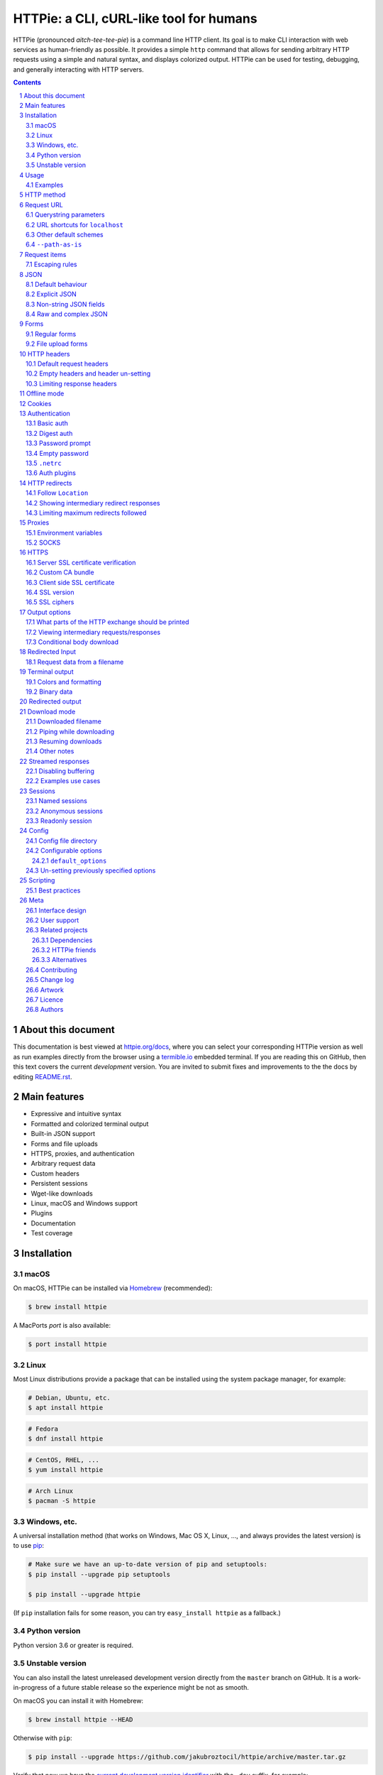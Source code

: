 HTTPie: a CLI, cURL-like tool for humans
########################################

HTTPie (pronounced *aitch-tee-tee-pie*) is a command line HTTP client.
Its goal is to make CLI interaction with web services as human-friendly
as possible. It provides a simple ``http`` command that allows for sending
arbitrary HTTP requests using a simple and natural syntax, and displays
colorized output. HTTPie can be used for testing, debugging, and
generally interacting with HTTP servers.


.. class:: no-web no-pdf

    |pypi| |build| |coverage| |downloads| |gitter|


.. class:: no-web no-pdf

    .. image:: https://raw.githubusercontent.com/jakubroztocil/httpie/master/httpie.gif
        :alt: HTTPie in action
        :width: 100%
        :align: center


.. contents::

.. section-numbering::


About this document
===================

This documentation is best viewed at `httpie.org/docs <https://httpie.org/docs>`_,
where you can select your corresponding HTTPie version as well as run examples directly from the
browser using a `termible.io <https://termible.io?utm_source=httpie-readme>`_ embedded terminal.
If you are reading this on GitHub, then this text covers the current *development* version.
You are invited to submit fixes and improvements to the the docs by editing
`README.rst <https://github.com/jakubroztocil/httpie/blob/master/README.rst>`_.


Main features
=============

* Expressive and intuitive syntax
* Formatted and colorized terminal output
* Built-in JSON support
* Forms and file uploads
* HTTPS, proxies, and authentication
* Arbitrary request data
* Custom headers
* Persistent sessions
* Wget-like downloads
* Linux, macOS and Windows support
* Plugins
* Documentation
* Test coverage


.. class:: no-web

    .. image:: https://raw.githubusercontent.com/jakubroztocil/httpie/master/httpie.png
        :alt: HTTPie compared to cURL
        :width: 100%
        :align: center


Installation
============


macOS
-----


On macOS, HTTPie can be installed via `Homebrew <https://brew.sh/>`_
(recommended):

.. code-block:: bash

    $ brew install httpie


A MacPorts *port* is also available:

.. code-block:: bash

    $ port install httpie

Linux
-----

Most Linux distributions provide a package that can be installed using the
system package manager, for example:

.. code-block:: bash

    # Debian, Ubuntu, etc.
    $ apt install httpie

.. code-block:: bash

    # Fedora
    $ dnf install httpie

.. code-block:: bash

    # CentOS, RHEL, ...
    $ yum install httpie

.. code-block:: bash

    # Arch Linux
    $ pacman -S httpie


Windows, etc.
-------------

A universal installation method (that works on Windows, Mac OS X, Linux, …,
and always provides the latest version) is to use `pip`_:


.. code-block:: bash

    # Make sure we have an up-to-date version of pip and setuptools:
    $ pip install --upgrade pip setuptools

    $ pip install --upgrade httpie


(If ``pip`` installation fails for some reason, you can try
``easy_install httpie`` as a fallback.)


Python version
--------------

Python version 3.6 or greater is required.


Unstable version
----------------

You can also install the latest unreleased development version directly from
the ``master`` branch on GitHub.  It is a work-in-progress of a future stable
release so the experience might be not as smooth.


.. class:: no-pdf

|build|


On macOS you can install it with Homebrew:

.. code-block:: bash

    $ brew install httpie --HEAD


Otherwise with ``pip``:

.. code-block:: bash

    $ pip install --upgrade https://github.com/jakubroztocil/httpie/archive/master.tar.gz


Verify that now we have the
`current development version identifier <https://github.com/jakubroztocil/httpie/blob/master/httpie/__init__.py#L6>`_
with the ``-dev`` suffix, for example:

.. code-block:: bash

    $ http --version
    # 2.0.0-dev


Usage
=====


Hello World:


.. code-block:: bash

    $ http https://httpie.org/hello


Synopsis:

.. code-block:: bash

    $ http [flags] [METHOD] URL [ITEM [ITEM]]


See also ``http --help``.


Examples
--------

Custom `HTTP method`_, `HTTP headers`_ and `JSON`_ data:

.. code-block:: bash

    $ http PUT httpbin.org/put X-API-Token:123 name=John


Submitting `forms`_:

.. code-block:: bash

    $ http -f POST httpbin.org/post hello=World


See the request that is being sent using one of the `output options`_:

.. code-block:: bash

    $ http -v httpbin.org/get


Build and print a request without sending it using `offline mode`_:

.. code-block:: bash

    $ http --offline httpbin.org/post hello=offline


Use `GitHub API`_ to post a comment on an
`issue <https://github.com/jakubroztocil/httpie/issues/83>`_
with `authentication`_:

.. code-block:: bash

    $ http -a USERNAME POST https://api.github.com/repos/jakubroztocil/httpie/issues/83/comments body='HTTPie is awesome! :heart:'


Upload a file using `redirected input`_:

.. code-block:: bash

    $ http httpbin.org/post < files/data.json


Download a file and save it via `redirected output`_:

.. code-block:: bash

    $ http httpbin.org/image/png > image.png


Download a file ``wget`` style:

.. code-block:: bash

    $ http --download httpbin.org/image/png

Use named `sessions`_ to make certain aspects of the communication persistent
between requests to the same host:


.. code-block:: bash

    $ http --session=logged-in -a username:password httpbin.org/get API-Key:123


.. code-block:: bash

    $ http --session=logged-in httpbin.org/headers


Set a custom ``Host`` header to work around missing DNS records:

.. code-block:: bash

    $ http localhost:8000 Host:example.com

..


HTTP method
===========

The name of the HTTP method comes right before the URL argument:

.. code-block:: bash

    $ http DELETE httpbin.org/delete


Which looks similar to the actual ``Request-Line`` that is sent:

.. code-block:: http

    DELETE /delete HTTP/1.1


When the ``METHOD`` argument is omitted from the command, HTTPie defaults to
either ``GET`` (with no request data) or ``POST`` (with request data).


Request URL
===========

The only information HTTPie needs to perform a request is a URL.
The default scheme is, somewhat unsurprisingly, ``http://``,
and can be omitted from the argument – ``http example.org`` works just fine.


Querystring parameters
----------------------

If you find yourself manually constructing URLs with querystring parameters
on the terminal, you may appreciate the ``param==value`` syntax for appending
URL parameters.

With that, you don’t have to worry about escaping the ``&``
separators for your shell. Additionally, any special characters in the
parameter name or value get automatically URL-escaped
(as opposed to parameters specified in the full URL, which HTTPie doesn’t
modify).

.. code-block:: bash

    $ http https://api.github.com/search/repositories q==httpie per_page==1


.. code-block:: http

    GET /search/repositories?q=httpie&per_page=1 HTTP/1.1



URL shortcuts for ``localhost``
-------------------------------

Additionally, curl-like shorthand for localhost is supported.
This means that, for example ``:3000`` would expand to ``http://localhost:3000``
If the port is omitted, then port 80 is assumed.

.. code-block:: bash

    $ http :/foo


.. code-block:: http

    GET /foo HTTP/1.1
    Host: localhost


.. code-block:: bash

    $ http :3000/bar


.. code-block:: http

    GET /bar HTTP/1.1
    Host: localhost:3000


.. code-block:: bash

    $ http :


.. code-block:: http

    GET / HTTP/1.1
    Host: localhost


Other default schemes
---------------------

When HTTPie is invoked as ``https`` then the default scheme is ``https://``
(``$ https example.org`` will make a request to ``https://example.org``).

You can also use the ``--default-scheme <URL_SCHEME>`` option to create
shortcuts for other protocols than HTTP (possibly supported via plugins).
Example for the `httpie-unixsocket <https://github.com/httpie/httpie-unixsocket>`_ plugin:

.. code-block:: bash

    # Before
    $ http http+unix://%2Fvar%2Frun%2Fdocker.sock/info


.. code-block:: bash

    # Create an alias
    $ alias http-unix='http --default-scheme="http+unix"'


.. code-block:: bash

    # Now the scheme can be omitted
    $ http-unix %2Fvar%2Frun%2Fdocker.sock/info


``--path-as-is``
----------------

The standard behaviour of HTTP clients is to normalize the path portion of URLs by squashing dot segments
as a typically filesystem would:


.. code-block:: bash

    $ http -v example.org/./../../etc/password

.. code-block:: http

    GET /etc/password HTTP/1.1


The ``--path-as-is`` option allows you to disable this behavior:

.. code-block:: bash

    $ http --path-as-is -v example.org/./../../etc/password

.. code-block:: http

    GET /../../etc/password HTTP/1.1


Request items
=============

There are a few different *request item* types that provide a
convenient mechanism for specifying HTTP headers, simple JSON and
form data, files, and URL parameters.

They are key/value pairs specified after the URL. All have in
common that they become part of the actual request that is sent and that
their type is distinguished only by the separator used:
``:``, ``=``, ``:=``, ``==``, ``@``, ``=@``, and ``:=@``. The ones with an
``@`` expect a file path as value.

+-----------------------+-----------------------------------------------------+
| Item Type             | Description                                         |
+=======================+=====================================================+
| HTTP Headers          | Arbitrary HTTP header, e.g. ``X-API-Token:123``.    |
| ``Name:Value``        |                                                     |
+-----------------------+-----------------------------------------------------+
| URL parameters        | Appends the given name/value pair as a query        |
| ``name==value``       | string parameter to the URL.                        |
|                       | The ``==`` separator is used.                       |
+-----------------------+-----------------------------------------------------+
| Data Fields           | Request data fields to be serialized as a JSON      |
| ``field=value``,      | object (default), or to be form-encoded             |
| ``field=@file.txt``   | (``--form, -f``).                                   |
+-----------------------+-----------------------------------------------------+
| Raw JSON fields       | Useful when sending JSON and one or                 |
| ``field:=json``,      | more fields need to be a ``Boolean``, ``Number``,   |
| ``field:=@file.json`` | nested ``Object``, or an ``Array``,  e.g.,          |
|                       | ``meals:='["ham","spam"]'`` or ``pies:=[1,2,3]``    |
|                       | (note the quotes).                                  |
+-----------------------+-----------------------------------------------------+
| Form File Fields      | Only available with ``--form, -f``.                 |
| ``field@/dir/file``   | For example ``screenshot@~/Pictures/img.png``.      |
|                       | The presence of a file field results                |
|                       | in a ``multipart/form-data`` request.               |
+-----------------------+-----------------------------------------------------+


Note that data fields aren’t the only way to specify request data:
`Redirected input`_ is a mechanism for passing arbitrary request data.


Escaping rules
--------------

You can use ``\`` to escape characters that shouldn’t be used as separators
(or parts thereof). For instance, ``foo\==bar`` will become a data key/value
pair (``foo=`` and ``bar``) instead of a URL parameter.

Often it is necessary to quote the values, e.g. ``foo='bar baz'``.

If any of the field names or headers starts with a minus
(e.g., ``-fieldname``), you need to place all such items after the special
token ``--`` to prevent confusion with ``--arguments``:

.. code-block:: bash

    $ http httpbin.org/post  --  -name-starting-with-dash=foo -Unusual-Header:bar

.. code-block:: http

    POST /post HTTP/1.1
    -Unusual-Header: bar
    Content-Type: application/json

    {
        "-name-starting-with-dash": "foo"
    }



JSON
====

JSON is the *lingua franca* of modern web services and it is also the
**implicit content type** HTTPie uses by default.


Simple example:

.. code-block:: bash

    $ http PUT httpbin.org/put name=John email=john@example.org

.. code-block:: http

    PUT / HTTP/1.1
    Accept: application/json, */*;q=0.5
    Accept-Encoding: gzip, deflate
    Content-Type: application/json
    Host: httpbin.org

    {
        "name": "John",
        "email": "john@example.org"
    }


Default behaviour
-----------------


If your command includes some data `request items`_, they are serialized as a JSON
object by default. HTTPie also automatically sets the following headers,
both of which can be overwritten:

================    =======================================
``Content-Type``    ``application/json``
``Accept``          ``application/json, */*;q=0.5``
================    =======================================


Explicit JSON
-------------

You can use ``--json, -j`` to explicitly set ``Accept``
to ``application/json`` regardless of whether you are sending data
(it’s a shortcut for setting the header via the usual header notation:
``http url Accept:'application/json, */*;q=0.5'``). Additionally,
HTTPie will try to detect JSON responses even when the
``Content-Type`` is incorrectly ``text/plain`` or unknown.



Non-string JSON fields
----------------------

Non-string JSON fields use the ``:=`` separator, which allows you to embed arbitrary JSON data
into the resulting JSON object. Additionally, text and raw JSON files can also be embedded into
fields using ``=@`` and ``:=@``:

.. code-block:: bash

    $ http PUT httpbin.org/put \
        name=John \                        # String (default)
        age:=29 \                          # Raw JSON — Number
        married:=false \                   # Raw JSON — Boolean
        hobbies:='["http", "pies"]' \      # Raw JSON — Array
        favorite:='{"tool": "HTTPie"}' \   # Raw JSON — Object
        bookmarks:=@files/data.json \      # Embed JSON file
        description=@files/text.txt        # Embed text file


.. code-block:: http

    PUT /person/1 HTTP/1.1
    Accept: application/json, */*;q=0.5
    Content-Type: application/json
    Host: httpbin.org

    {
        "age": 29,
        "hobbies": [
            "http",
            "pies"
        ],
        "description": "John is a nice guy who likes pies.",
        "married": false,
        "name": "John",
        "favorite": {
            "tool": "HTTPie"
        },
        "bookmarks": {
            "HTTPie": "https://httpie.org",
        }
    }


Raw and complex JSON
--------------------

Please note that with the `request items`_ data field syntax, commands
can quickly become unwieldy when sending complex structures.
In such cases, it’s better to pass the full raw JSON data via
`redirected input`_, for example:

.. code-block:: bash

    $ echo '{"hello": "world"}' | http POST httpbin.org/post

.. code-block:: bash

    $ http POST httpbin.org/post < files/data.json

Furthermore, this syntax only allows you to send an object as the JSON document, but not an array, etc.
Here, again, the solution is to use `redirected input`_.

Forms
=====

Submitting forms is very similar to sending `JSON`_ requests. Often the only
difference is in adding the ``--form, -f`` option, which ensures that
data fields are serialized as, and ``Content-Type`` is set to,
``application/x-www-form-urlencoded; charset=utf-8``. It is possible to make
form data the implicit content type instead of JSON
via the `config`_ file.


Regular forms
-------------

.. code-block:: bash

    $ http --form POST httpbin.org/post name='John Smith'


.. code-block:: http

    POST /post HTTP/1.1
    Content-Type: application/x-www-form-urlencoded; charset=utf-8

    name=John+Smith


File upload forms
-----------------

If one or more file fields is present, the serialization and content type is
``multipart/form-data``:

.. code-block:: bash

    $ http -f POST httpbin.org/post name='John Smith' cv@~/files/data.xml


The request above is the same as if the following HTML form were
submitted:

.. code-block:: html

    <form enctype="multipart/form-data" method="post" action="http://example.com/jobs">
        <input type="text" name="name" />
        <input type="file" name="cv" />
    </form>

Note that ``@`` is used to simulate a file upload form field, whereas
``=@`` just embeds the file content as a regular text field value.


HTTP headers
============

To set custom headers you can use the ``Header:Value`` notation:

.. code-block:: bash

    $ http httpbin.org/headers  User-Agent:Bacon/1.0  'Cookie:valued-visitor=yes;foo=bar'  \
        X-Foo:Bar  Referer:https://httpie.org/


.. code-block:: http

    GET /headers HTTP/1.1
    Accept: */*
    Accept-Encoding: gzip, deflate
    Cookie: valued-visitor=yes;foo=bar
    Host: httpbin.org
    Referer: https://httpie.org/
    User-Agent: Bacon/1.0
    X-Foo: Bar


Default request headers
-----------------------

There are a couple of default headers that HTTPie sets:

.. code-block:: http

    GET / HTTP/1.1
    Accept: */*
    Accept-Encoding: gzip, deflate
    User-Agent: HTTPie/<version>
    Host: <taken-from-URL>



Any of these can be overwritten and some of them unset (see bellow).



Empty headers and header un-setting
-----------------------------------

To unset a previously specified header
(such a one of the default headers), use ``Header:``:


.. code-block:: bash

    $ http httpbin.org/headers Accept: User-Agent:


To send a header with an empty value, use ``Header;``:


.. code-block:: bash

    $ http httpbin.org/headers 'Header;'


Limiting response headers
-------------------------

The ``--max-headers=n`` options allows you to control the number of headers
HTTPie reads before giving up (the default ``0``, i.e., there’s no limit).


.. code-block:: bash

    $ http --max-headers=100 httpbin.org/get



Offline mode
============

Use ``--offline`` to construct HTTP requests without sending them anywhere.
With ``--offline``, HTTPie builds a request based on the specified options and arguments, prints it to ``stdout``,
and then exists. It works completely offline; no network connection is ever made.
This has a number of use cases, including:


Generating API documentation examples that you can copy & paste without sending a request:


.. code-block:: bash

    $ http --offline POST server.chess/api/games API-Key:ZZZ w=magnus b=hikaru t=180 i=2


.. code-block:: bash

    $ http --offline MOVE server.chess/api/games/123 API-Key:ZZZ p=b a=R1a3 t=77


Generating raw requests that can be sent with any other client:

.. code-block:: bash

    # 1. save a raw request to a file:
    $ http --offline POST httpbin.org/post hello=world > request.http


.. code-block:: bash

    # 2. send it over the wire with, for example, the fantastic netcat tool:
    $ nc httpbin.org 80 < request.http


You can also use the ``--offline`` mode for debugging and exploring HTTP and HTTPie, and for “dry runs”.

``--offline`` has the side-effect of automatically activating ``--print=HB``, i.e., both the request headers and the body
are printed. You can customize the output with the usual `output options`_, with the exception that there
is not response to be printed. You can use ``--offline`` in combination with all the other options (e.g., ``--session``).



Cookies
=======

HTTP clients send cookies to the server as regular `HTTP headers`_. That means,
HTTPie does not offer any special syntax for specifying cookies — the usual
``Header:Value`` notation is used:


Send a single cookie:

.. code-block:: bash

    $ http httpbin.org/cookies Cookie:sessionid=foo

.. code-block:: http

    GET / HTTP/1.1
    Accept: */*
    Accept-Encoding: gzip, deflate
    Connection: keep-alive
    Cookie: sessionid=foo
    Host: httpbin.org
    User-Agent: HTTPie/0.9.9


Send multiple cookies
(note the header is quoted to prevent the shell from interpreting the ``;``):

.. code-block:: bash

    $ http httpbin.org/cookies 'Cookie:sessionid=foo;another-cookie=bar'

.. code-block:: http

    GET / HTTP/1.1
    Accept: */*
    Accept-Encoding: gzip, deflate
    Connection: keep-alive
    Cookie: sessionid=foo;another-cookie=bar
    Host: httpbin.org
    User-Agent: HTTPie/0.9.9


If you often deal with cookies in your requests, then chances are you’d appreciate
the `sessions`_ feature.


Authentication
==============

The currently supported authentication schemes are Basic and Digest
(see `auth plugins`_ for more). There are two flags that control authentication:

===================     ======================================================
``--auth, -a``          Pass a ``username:password`` pair as
                        the argument. Or, if you only specify a username
                        (``-a username``), you’ll be prompted for
                        the password before the request is sent.
                        To send an empty password, pass ``username:``.
                        The ``username:password@hostname`` URL syntax is
                        supported as well (but credentials passed via ``-a``
                        have higher priority).

``--auth-type, -A``     Specify the auth mechanism. Possible values are
                        ``basic`` and ``digest``. The default value is
                        ``basic`` so it can often be omitted.
===================     ======================================================



Basic auth
----------


.. code-block:: bash

    $ http -a username:password httpbin.org/basic-auth/username/password


Digest auth
-----------


.. code-block:: bash

    $ http -A digest -a username:password httpbin.org/digest-auth/httpie/username/password


Password prompt
---------------

.. code-block:: bash

    $ http -a username httpbin.org/basic-auth/username/password


Empty password
--------------

.. code-block:: bash

    $ http -a username: httpbin.org/headers


``.netrc``
----------

Authentication information from your ``~/.netrc``
file is by default honored as well.

For example:

.. code-block:: bash

    $ cat ~/.netrc
    machine httpbin.org
    login httpie
    password test

.. code-block:: bash

    $ http httpbin.org/basic-auth/httpie/test
    HTTP/1.1 200 OK
    [...]

This can be disabled with the ``--ignore-netrc`` option:

.. code-block:: bash

    $ http --ignore-netrc httpbin.org/basic-auth/httpie/test
    HTTP/1.1 401 UNAUTHORIZED
    [...]


Auth plugins
------------

Additional authentication mechanism can be installed as plugins.
They can be found on the `Python Package Index <https://pypi.python.org/pypi?%3Aaction=search&term=httpie&submit=search>`_.
Here’s a few picks:

* `httpie-api-auth <https://github.com/pd/httpie-api-auth>`_: ApiAuth
* `httpie-aws-auth <https://github.com/httpie/httpie-aws-auth>`_: AWS / Amazon S3
* `httpie-edgegrid <https://github.com/akamai-open/httpie-edgegrid>`_: EdgeGrid
* `httpie-hmac-auth <https://github.com/guardian/httpie-hmac-auth>`_: HMAC
* `httpie-jwt-auth <https://github.com/teracyhq/httpie-jwt-auth>`_: JWTAuth (JSON Web Tokens)
* `httpie-negotiate <https://github.com/ndzou/httpie-negotiate>`_: SPNEGO (GSS Negotiate)
* `httpie-ntlm <https://github.com/httpie/httpie-ntlm>`_: NTLM (NT LAN Manager)
* `httpie-oauth <https://github.com/httpie/httpie-oauth>`_: OAuth
* `requests-hawk <https://github.com/mozilla-services/requests-hawk>`_: Hawk




HTTP redirects
==============

By default, HTTP redirects are not followed and only the first
response is shown:


.. code-block:: bash

    $ http httpbin.org/redirect/3


Follow ``Location``
-------------------

To instruct HTTPie to follow the ``Location`` header of ``30x`` responses
and show the final response instead, use the ``--follow, -F`` option:


.. code-block:: bash

    $ http --follow httpbin.org/redirect/3


Showing intermediary redirect responses
---------------------------------------

If you additionally wish to see the intermediary requests/responses,
then use the ``--all`` option as well:


.. code-block:: bash

    $ http --follow --all httpbin.org/redirect/3



Limiting maximum redirects followed
-----------------------------------

To change the default limit of maximum ``30`` redirects, use the
``--max-redirects=<limit>`` option:


.. code-block:: bash

    $ http --follow --all --max-redirects=2 httpbin.org/redirect/3


Proxies
=======

You can specify proxies to be used through the ``--proxy`` argument for each
protocol (which is included in the value in case of redirects across protocols):

.. code-block:: bash

    $ http --proxy=http:http://10.10.1.10:3128 --proxy=https:https://10.10.1.10:1080 example.org


With Basic authentication:

.. code-block:: bash

    $ http --proxy=http:http://user:pass@10.10.1.10:3128 example.org


Environment variables
---------------------

You can also configure proxies by environment variables ``ALL_PROXY``,
``HTTP_PROXY`` and ``HTTPS_PROXY``, and the underlying Requests library will
pick them up as well. If you want to disable proxies configured through
the environment variables for certain hosts, you can specify them in ``NO_PROXY``.

In your ``~/.bash_profile``:

.. code-block:: bash

 export HTTP_PROXY=http://10.10.1.10:3128
 export HTTPS_PROXY=https://10.10.1.10:1080
 export NO_PROXY=localhost,example.com


SOCKS
-----

Homebrew-installed HTTPie comes with SOCKS proxy support out of the box.
To enable SOCKS proxy support for non-Homebrew  installations, you’ll
might need to install ``requests[socks]`` manually using ``pip``:


.. code-block:: bash

    $ pip install -U requests[socks]

Usage is the same as for other types of `proxies`_:

.. code-block:: bash

    $ http --proxy=http:socks5://user:pass@host:port --proxy=https:socks5://user:pass@host:port example.org


HTTPS
=====


Server SSL certificate verification
-----------------------------------

To skip the host’s SSL certificate verification, you can pass ``--verify=no``
(default is ``yes``):

.. code-block:: bash

    $ http --verify=no https://httpbin.org/get


Custom CA bundle
----------------

You can also use ``--verify=<CA_BUNDLE_PATH>`` to set a custom CA bundle path:

.. code-block:: bash

    $ http --verify=/ssl/custom_ca_bundle https://example.org



Client side SSL certificate
---------------------------
To use a client side certificate for the SSL communication, you can pass
the path of the cert file with ``--cert``:

.. code-block:: bash

    $ http --cert=client.pem https://example.org


If the private key is not contained in the cert file you may pass the
path of the key file with ``--cert-key``:

.. code-block:: bash

    $ http --cert=client.crt --cert-key=client.key https://example.org


SSL version
-----------

Use the ``--ssl=<PROTOCOL>`` option to specify the desired protocol version to
use. This will default to SSL v2.3 which will negotiate the highest protocol
that both the server and your installation of OpenSSL support. The available
protocols are
``ssl2.3``, ``ssl3``, ``tls1``, ``tls1.1``, ``tls1.2``, ``tls1.3``.
(The actually available set of protocols may vary depending on your OpenSSL
installation.)

.. code-block:: bash

    # Specify the vulnerable SSL v3 protocol to talk to an outdated server:
    $ http --ssl=ssl3 https://vulnerable.example.org



SSL ciphers
-----------

You can specify the available ciphers with ``--ciphers``.
It should be a string in the
`OpenSSL cipher list format <https://www.openssl.org/docs/man1.1.0/man1/ciphers.html>`_.

.. code-block:: bash

    $ http --ciphers=ECDHE-RSA-AES128-GCM-SHA256  https://httpbin.org/get

Note: these cipher strings do not change the negotiated version of SSL or TLS,
they only affect the list of available cipher suites.

To see the default cipher string, run ``http --help`` and see
the ``--ciphers`` section under SSL.



Output options
==============

By default, HTTPie only outputs the final response and the whole response
message is printed (headers as well as the body). You can control what should
be printed via several options:

=================   =====================================================
``--headers, -h``   Only the response headers are printed.
``--body, -b``      Only the response body is printed.
``--verbose, -v``   Print the whole HTTP exchange (request and response).
                    This option also enables ``--all`` (see below).
``--print, -p``     Selects parts of the HTTP exchange.
=================   =====================================================

``--verbose`` can often be useful for debugging the request and generating
documentation examples:

.. code-block:: bash

    $ http --verbose PUT httpbin.org/put hello=world
    PUT /put HTTP/1.1
    Accept: application/json, */*;q=0.5
    Accept-Encoding: gzip, deflate
    Content-Type: application/json
    Host: httpbin.org
    User-Agent: HTTPie/0.2.7dev

    {
        "hello": "world"
    }


    HTTP/1.1 200 OK
    Connection: keep-alive
    Content-Length: 477
    Content-Type: application/json
    Date: Sun, 05 Aug 2012 00:25:23 GMT
    Server: gunicorn/0.13.4

    {
        […]
    }


What parts of the HTTP exchange should be printed
-------------------------------------------------

All the other `output options`_ are under the hood just shortcuts for
the more powerful ``--print, -p``. It accepts a string of characters each
of which represents a specific part of the HTTP exchange:

==========  ==================
Character   Stands for
==========  ==================
``H``       request headers
``B``       request body
``h``       response headers
``b``       response body
==========  ==================

Print request and response headers:

.. code-block:: bash

    $ http --print=Hh PUT httpbin.org/put hello=world


Viewing intermediary requests/responses
---------------------------------------

To see all the HTTP communication, i.e. the final request/response as
well as any possible  intermediary requests/responses, use the ``--all``
option. The intermediary HTTP communication include followed redirects
(with ``--follow``), the first unauthorized request when HTTP digest
authentication is used (``--auth=digest``), etc.

.. code-block:: bash

    # Include all responses that lead to the final one:
    $ http --all --follow httpbin.org/redirect/3


The intermediary requests/response are by default formatted according to
``--print, -p`` (and its shortcuts described above). If you’d like to change
that, use the ``--history-print, -P`` option. It takes the same
arguments as ``--print, -p`` but applies to the intermediary requests only.


.. code-block:: bash

    # Print the intermediary requests/responses differently than the final one:
    $ http -A digest -a foo:bar --all -p Hh -P H httpbin.org/digest-auth/auth/foo/bar


Conditional body download
-------------------------

As an optimization, the response body is downloaded from the server
only if it’s part of the output. This is similar to performing a ``HEAD``
request, except that it applies to any HTTP method you use.

Let’s say that there is an API that returns the whole resource when it is
updated, but you are only interested in the response headers to see the
status code after an update:

.. code-block:: bash

    $ http --headers PATCH httpbin.org/patch name='New Name'


Since we are only printing the HTTP headers here, the connection to the server
is closed as soon as all the response headers have been received.
Therefore, bandwidth and time isn’t wasted downloading the body
which you don’t care about. The response headers are downloaded always,
even if they are not part of the output


Redirected Input
================

The universal method for passing request data is through redirected ``stdin``
(standard input)—piping. Such data is buffered and then with no further
processing used as the request body. There are multiple useful ways to use
piping:

Redirect from a file:

.. code-block:: bash

    $ http PUT httpbin.org/put X-API-Token:123 < files/data.json


Or the output of another program:

.. code-block:: bash

    $ grep '401 Unauthorized' /var/log/httpd/error_log | http POST httpbin.org/post


You can use ``echo`` for simple data:

.. code-block:: bash

    $ echo '{"name": "John"}' | http PATCH httpbin.org/patch X-API-Token:123


You can also use a Bash *here string*:

.. code-block:: bash

    $ http httpbin.org/post <<<'{"name": "John"}'


You can even pipe web services together using HTTPie:

.. code-block:: bash

    $ http GET https://api.github.com/repos/jakubroztocil/httpie | http POST httpbin.org/post


You can use ``cat`` to enter multiline data on the terminal:

.. code-block:: bash

    $ cat | http POST httpbin.org/post
    <paste>
    ^D


.. code-block:: bash

    $ cat | http POST httpbin.org/post Content-Type:text/plain
    - buy milk
    - call parents
    ^D


On OS X, you can send the contents of the clipboard with ``pbpaste``:

.. code-block:: bash

    $ pbpaste | http PUT httpbin.org/put


Passing data through ``stdin`` cannot be combined with data fields specified
on the command line:


.. code-block:: bash

    $ echo 'data' | http POST example.org more=data   # This is invalid


To prevent HTTPie from reading ``stdin`` data you can use the
``--ignore-stdin`` option.


Request data from a filename
----------------------------

An alternative to redirected ``stdin`` is specifying a filename (as
``@/path/to/file``) whose content is used as if it came from ``stdin``.

It has the advantage that the ``Content-Type``
header is automatically set to the appropriate value based on the
filename extension. For example, the following request sends the
verbatim contents of that XML file with ``Content-Type: application/xml``:

.. code-block:: bash

    $ http PUT httpbin.org/put @files/data.xml


Terminal output
===============

HTTPie does several things by default in order to make its terminal output
easy to read.


Colors and formatting
---------------------

Syntax highlighting is applied to HTTP headers and bodies (where it makes
sense). You can choose your preferred color scheme via the ``--style`` option
if you don’t like the default one. There dozens of styles available, here are just a few special or notable ones:

====================   ========================================================================
``auto``               Follows your terminal ANSI color styles. This is the default style used by HTTPie.
``default``            Default styles of the underlying Pygments library. Not actually used by default by HTTPie.
                       You can enable it with ``--style=default``
``monokai``            A popular color scheme. Enable with ``--style=monokai``.
``fruity``             A bold, colorful scheme. Enable with ``--style=fruity``.
…                      See ``$ http --help`` for all the possible ``--style`` values.
====================   ========================================================================

Also, the following formatting is applied:

* HTTP headers are sorted by name.
* JSON data is indented, sorted by keys, and unicode escapes are converted
  to the characters they represent.

One of these options can be used to control output processing:

====================   ========================================================
``--pretty=all``       Apply both colors and formatting.
                       Default for terminal output.
``--pretty=colors``    Apply colors.
``--pretty=format``    Apply formatting.
``--pretty=none``      Disables output processing.
                       Default for redirected output.
====================   ========================================================

Binary data
-----------

Binary data is suppressed for terminal output, which makes it safe to perform
requests to URLs that send back binary data. Binary data is suppressed also in
redirected, but prettified output. The connection is closed as soon as we know
that the response body is binary,

.. code-block:: bash

    $ http httpbin.org/bytes/2000


You will nearly instantly see something like this:

.. code-block:: http

    HTTP/1.1 200 OK
    Content-Type: application/octet-stream

    +-----------------------------------------+
    | NOTE: binary data not shown in terminal |
    +-----------------------------------------+


Redirected output
=================

HTTPie uses a different set of defaults for redirected output than for
`terminal output`_. The differences being:

* Formatting and colors aren’t applied (unless ``--pretty`` is specified).
* Only the response body is printed (unless one of the `output options`_ is set).
* Also, binary data isn’t suppressed.

The reason is to make piping HTTPie’s output to another programs and
downloading files work with no extra flags. Most of the time, only the raw
response body is of an interest when the output is redirected.

Download a file:

.. code-block:: bash

    $ http httpbin.org/image/png > image.png


Download an image of Octocat, resize it using ImageMagick, upload it elsewhere:

.. code-block:: bash

    $ http octodex.github.com/images/original.jpg | convert - -resize 25% -  | http example.org/Octocats


Force colorizing and formatting, and show both the request and the response in
``less`` pager:

.. code-block:: bash

    $ http --pretty=all --verbose httpbin.org/get | less -R


The ``-R`` flag tells ``less`` to interpret color escape sequences included
HTTPie`s output.

You can create a shortcut for invoking HTTPie with colorized and paged output
by adding the following to your ``~/.bash_profile``:

.. code-block:: bash

    function httpless {
        # `httpless example.org'
        http --pretty=all --print=hb "$@" | less -R;
    }


Download mode
=============

HTTPie features a download mode in which it acts similarly to ``wget``.

When enabled using the ``--download, -d`` flag, response headers are printed to
the terminal (``stderr``), and a progress bar is shown while the response body
is being saved to a file.

.. code-block:: bash

    $ http --download https://github.com/jakubroztocil/httpie/archive/master.tar.gz

.. code-block:: http

    HTTP/1.1 200 OK
    Content-Disposition: attachment; filename=httpie-master.tar.gz
    Content-Length: 257336
    Content-Type: application/x-gzip

    Downloading 251.30 kB to "httpie-master.tar.gz"
    Done. 251.30 kB in 2.73862s (91.76 kB/s)


Downloaded filename
--------------------

There are three mutually exclusive ways through which HTTPie determines
the output filename (with decreasing priority):

1. You can explicitly provide it via ``--output, -o``.
   The file gets overwritten if it already exists
   (or appended to with ``--continue, -c``).
2. The server may specify the filename in the optional ``Content-Disposition``
   response header. Any leading dots are stripped from a server-provided filename.
3. The last resort HTTPie uses is to generate the filename from a combination
   of the request URL and the response ``Content-Type``.
   The initial URL is always used as the basis for
   the generated filename — even if there has been one or more redirects.


To prevent data loss by overwriting, HTTPie adds a unique numerical suffix to the
filename when necessary (unless specified with ``--output, -o``).


Piping while downloading
------------------------

You can also redirect the response body to another program while the response
headers and progress are still shown in the terminal:

.. code-block:: bash

    $ http -d https://github.com/jakubroztocil/httpie/archive/master.tar.gz |  tar zxf -



Resuming downloads
------------------

If ``--output, -o`` is specified, you can resume a partial download using the
``--continue, -c`` option. This only works with servers that support
``Range`` requests and ``206 Partial Content`` responses. If the server doesn’t
support that, the whole file will simply be downloaded:

.. code-block:: bash

    $ http -dco file.zip example.org/file

Other notes
-----------

* The ``--download`` option only changes how the response body is treated.
* You can still set custom headers, use sessions, ``--verbose, -v``, etc.
* ``--download`` always implies ``--follow`` (redirects are followed).
* ``--download`` also implies ``--check-status``
  (error HTTP status will result in a non-zero exist static code).
* HTTPie exits with status code ``1`` (error) if the body hasn’t been fully
  downloaded.
* ``Accept-Encoding`` cannot be set with ``--download``.


Streamed responses
==================

Responses are downloaded and printed in chunks which allows for streaming
and large file downloads without using too much memory. However, when
`colors and formatting`_ is applied, the whole response is buffered and only
then processed at once.


Disabling buffering
-------------------

You can use the ``--stream, -S`` flag to make two things happen:

1. The output is flushed in much smaller chunks without any buffering,
   which makes HTTPie behave kind of like ``tail -f`` for URLs.

2. Streaming becomes enabled even when the output is prettified: It will be
   applied to each line of the response and flushed immediately. This makes
   it possible to have a nice output for long-lived requests, such as one
   to the Twitter streaming API.


Examples use cases
------------------

Prettified streamed response:

.. code-block:: bash

    $ http --stream -f -a YOUR-TWITTER-NAME https://stream.twitter.com/1/statuses/filter.json track='Justin Bieber'


Streamed output by small chunks à la ``tail -f``:

.. code-block:: bash

    # Send each new tweet (JSON object) mentioning "Apple" to another
    # server as soon as it arrives from the Twitter streaming API:
    $ http --stream -f -a YOUR-TWITTER-NAME https://stream.twitter.com/1/statuses/filter.json track=Apple \
    | while read tweet; do echo "$tweet" | http POST example.org/tweets ; done

Sessions
========

By default, every request HTTPie makes is completely independent of any
previous ones to the same host.


However, HTTPie also supports persistent
sessions via the ``--session=SESSION_NAME_OR_PATH`` option. In a session,
custom `HTTP headers`_ (except for the ones starting with ``Content-`` or ``If-``),
`authentication`_, and `cookies`_
(manually specified or sent by the server) persist between requests
to the same host.


.. code-block:: bash

    # Create a new session:
    $ http --session=./session.json httpbin.org/headers API-Token:123


.. code-block:: bash

    # Inspect / edit the generated session file:
    $ cat session.json

.. code-block:: bash

    # Re-use the existing session — the API-Token header will be set:
    $ http --session=./session.json httpbin.org/headers


All session data, including credentials, cookie data,
and custom headers are stored in plain text.
That means session files can also be created and edited manually in a text
editor—they are regular JSON. It also means that they can be read by anyone
who has access to the session file.


Named sessions
--------------


You can create one or more named session per host. For example, this is how
you can create a new session named ``user1`` for ``httpbin.org``:

.. code-block:: bash

    $ http --session=user1 -a user1:password httpbin.org/get X-Foo:Bar

From now on, you can refer to the session by its name (``user1``). When you choose
to use the session again, any previously specified authentication or HTTP headers
will automatically be set:

.. code-block:: bash

    $ http --session=user1 httpbin.org/get

To create or reuse a different session, simple specify a different name:

.. code-block:: bash

    $ http --session=user2 -a user2:password httpbin.org/get X-Bar:Foo

Named sessions’s data is stored in JSON files inside the ``sessions``
subdirectory of the `config`_ directory, typically:
``~/.config/httpie/sessions/<host>/<name>.json``
(``%APPDATA%\httpie\sessions\<host>\<name>.json`` on Windows).

If you have executed the above commands on a unix machine,
you should be able list the generated sessions files using:


.. code-block:: bash

    $ ls -l ~/.config/httpie/sessions/httpbin.org


Anonymous sessions
------------------

Instead of a name, you can also directly specify a path to a session file. This
allows for sessions to be re-used across multiple hosts:

.. code-block:: bash

    # Create a session:
    $ http --session=/tmp/session.json example.org


.. code-block:: bash

    # Use the session to make a request to another host:
    $ http --session=/tmp/session.json admin.example.org

.. code-block:: bash

    # You can also refer to a previously created named session:
    $ http --session=~/.config/httpie/sessions/another.example.org/test.json example.org


When creating anonymous sessions, please remember to always include at least
one ``/``, even if the session files is located in the current directory
(i.e., ``--session=./session.json`` instead of just ``--session=session.json``),
otherwise HTTPie assumes a named session instead.


Readonly session
----------------

To use an existing session file without updating it from the request/response
exchange after it has been created, specify the session name via
``--session-read-only=SESSION_NAME_OR_PATH`` instead.

.. code-block:: bash

    # If the session file doesn’t exist, then it is created:
    $ http --session-read-only=./ro-session.json httpbin.org/headers Custom-Header:orig-value

.. code-block:: bash

    # But it is not updated:
    $ http --session-read-only=./ro-session.json httpbin.org/headers Custom-Header:new-value

Config
======

HTTPie uses a simple ``config.json`` file. The file doesn’t exist by default
but you can create it manually.


Config file directory
---------------------

The default location of the configuration file on most platforms is
``$XDG_CONFIG_HOME/httpie/config.json`` (defaulting to
``~/.config/httpie/config.json``).

For backwards compatibility, if the directory ``~/.httpie`` exists,
the configuration file there will be used instead.

On Windows, the config file is located at ``%APPDATA%\httpie\config.json``.

The config directory can be changed by setting the ``$HTTPIE_CONFIG_DIR``
environment variable:

.. code-block:: bash

    $ export HTTPIE_CONFIG_DIR=/tmp/httpie
    $ http httpbin.org/get

To view the exact location run ``http --debug``.


Configurable options
--------------------

Currently HTTPie offers a single configurable option:


``default_options``
~~~~~~~~~~~~~~~~~~~

An ``Array`` (by default empty) of default options that should be applied to
every invocation of HTTPie.

For instance, you can use this config option to change your default color theme:


.. code-block:: bash

    $ cat ~/.config/httpie/config.json


.. code-block:: json

    {
        "default_options": [
          "--style=fruity"
        ]
    }


Even though it is technically possible to include there any of HTTPie’s
options, it is not recommended to modify the default behaviour in a way
that would break your compatibility with the wider world as that can
generate a lot of confusion.


Un-setting previously specified options
---------------------------------------

Default options from the config file, or specified any other way,
can be unset for a particular invocation via ``--no-OPTION`` arguments passed
on the command line (e.g., ``--no-style`` or ``--no-session``).



Scripting
=========

When using HTTPie from shell scripts, it can be handy to set the
``--check-status`` flag. It instructs HTTPie to exit with an error if the
HTTP status is one of ``3xx``, ``4xx``, or ``5xx``. The exit status will
be ``3`` (unless ``--follow`` is set), ``4``, or ``5``,
respectively.

.. code-block:: bash

    #!/bin/bash

    if http --check-status --ignore-stdin --timeout=2.5 HEAD httpbin.org/get &> /dev/null; then
        echo 'OK!'
    else
        case $? in
            2) echo 'Request timed out!' ;;
            3) echo 'Unexpected HTTP 3xx Redirection!' ;;
            4) echo 'HTTP 4xx Client Error!' ;;
            5) echo 'HTTP 5xx Server Error!' ;;
            6) echo 'Exceeded --max-redirects=<n> redirects!' ;;
            *) echo 'Other Error!' ;;
        esac
    fi


Best practices
--------------

The default behaviour of automatically reading ``stdin`` is typically not
desirable during non-interactive invocations. You most likely want to
use the ``--ignore-stdin`` option to disable it.

It is a common gotcha that without this option HTTPie seemingly hangs.
What happens is that when HTTPie is invoked for example from a cron job,
``stdin`` is not connected to a terminal.
Therefore, rules for `redirected input`_ apply, i.e., HTTPie starts to read it
expecting that the request body will be passed through.
And since there’s no data nor ``EOF``, it will be stuck. So unless you’re
piping some data to HTTPie, this flag should be used in scripts.

Also, it might be good to set a connection ``--timeout`` limit to prevent
your program from hanging if the server never responds.



Meta
====

Interface design
----------------

The syntax of the command arguments closely corresponds to the actual HTTP
requests sent over the wire. It has the advantage  that it’s easy to remember
and read. It is often possible to translate an HTTP request to an HTTPie
argument list just by inlining the request elements. For example, compare this
HTTP request:

.. code-block:: http

    POST /post HTTP/1.1
    Host: httpbin.org
    X-API-Key: 123
    User-Agent: Bacon/1.0
    Content-Type: application/x-www-form-urlencoded

    name=value&name2=value2


with the HTTPie command that sends it:

.. code-block:: bash

    $ http -f POST httpbin.org/post \
      X-API-Key:123 \
      User-Agent:Bacon/1.0 \
      name=value \
      name2=value2


Notice that both the order of elements and the syntax is very similar,
and that only a small portion of the command is used to control HTTPie and
doesn’t directly correspond to any part of the request (here it’s only ``-f``
asking HTTPie to send a form request).

The two modes, ``--pretty=all`` (default for terminal) and ``--pretty=none``
(default for redirected output), allow for both user-friendly interactive use
and usage from scripts, where HTTPie serves as a generic HTTP client.

As HTTPie is still under heavy development, the existing command line
syntax and some of the ``--OPTIONS`` may change slightly before
HTTPie reaches its final version ``1.0``. All changes are recorded in the
`change log`_.



User support
------------

Please use the following support channels:

* `GitHub issues <https://github.com/jkbr/httpie/issues>`_
  for bug reports and feature requests.
* `Our Gitter chat room <https://gitter.im/jkbrzt/httpie>`_
  to ask questions, discuss features, and for general discussion.
* `StackOverflow <https://stackoverflow.com>`_
  to ask questions (please make sure to use the
  `httpie <https://stackoverflow.com/questions/tagged/httpie>`_ tag).
* Tweet directly to `@clihttp <https://twitter.com/clihttp>`_.
* You can also tweet directly to `@jakubroztocil`_.


Related projects
----------------

Dependencies
~~~~~~~~~~~~

Under the hood, HTTPie uses these two amazing libraries:

* `Requests <https://python-requests.org>`_
  — Python HTTP library for humans
* `Pygments <https://pygments.org/>`_
  — Python syntax highlighter


HTTPie friends
~~~~~~~~~~~~~~

HTTPie plays exceptionally well with the following tools:

* `jq <https://stedolan.github.io/jq/>`_
  — CLI JSON processor that
  works great in conjunction with HTTPie
* `http-prompt <https://github.com/eliangcs/http-prompt>`_
  —  interactive shell for HTTPie featuring autocomplete
  and command syntax highlighting


Alternatives
~~~~~~~~~~~~

* `httpcat <https://github.com/jakubroztocil/httpcat>`_ — a lower-level sister utility
  of HTTPie for constructing raw HTTP requests on the command line.
* `curl <https://curl.haxx.se>`_ — a "Swiss knife" command line tool and
  an exceptional library for transferring data with URLs.


Contributing
------------

See `CONTRIBUTING.rst <https://github.com/jakubroztocil/httpie/blob/master/CONTRIBUTING.rst>`_.


Change log
----------

See `CHANGELOG <https://github.com/jakubroztocil/httpie/blob/master/CHANGELOG.rst>`_.


Artwork
-------

* `Logo <https://github.com/claudiatd/httpie-artwork>`_ by `Cláudia Delgado <https://github.com/claudiatd>`_.
* `Animation <https://raw.githubusercontent.com/jakubroztocil/httpie/master/httpie.gif>`_ by `Allen Smith <https://github.com/loranallensmith>`_ of GitHub.



Licence
-------

BSD-3-Clause: `LICENSE <https://github.com/jakubroztocil/httpie/blob/master/LICENSE>`_.



Authors
-------

`Jakub Roztocil`_  (`@jakubroztocil`_) created HTTPie and `these fine people`_
have contributed.


.. _pip: https://pip.pypa.io/en/stable/installing/
.. _GitHub API: https://developer.github.com/v3/issues/comments/#create-a-comment
.. _these fine people: https://github.com/jakubroztocil/httpie/contributors
.. _Jakub Roztocil: https://roztocil.co
.. _@jakubroztocil: https://twitter.com/jakubroztocil


.. |pypi| image:: https://img.shields.io/pypi/v/httpie.svg?style=flat-square&label=latest%20stable%20version
    :target: https://pypi.python.org/pypi/httpie
    :alt: Latest version released on PyPi

.. |coverage| image:: https://img.shields.io/codecov/c/github/jakubroztocil/httpie?style=flat-square
    :target: https://codecov.io/gh/jakubroztocil/httpie
    :alt: Test coverage

.. |build| image:: https://github.com/jakubroztocil/httpie/workflows/Build/badge.svg
    :target: https://github.com/jakubroztocil/httpie/actions
    :alt: Build status of the master branch on Mac/Linux/Windows

.. |gitter| image:: https://img.shields.io/gitter/room/jkbrzt/httpie.svg?style=flat-square
    :target: https://gitter.im/jkbrzt/httpie
    :alt: Chat on Gitter

.. |downloads| image:: https://pepy.tech/badge/httpie
    :target: https://pepy.tech/project/httpie
    :alt: Download count
